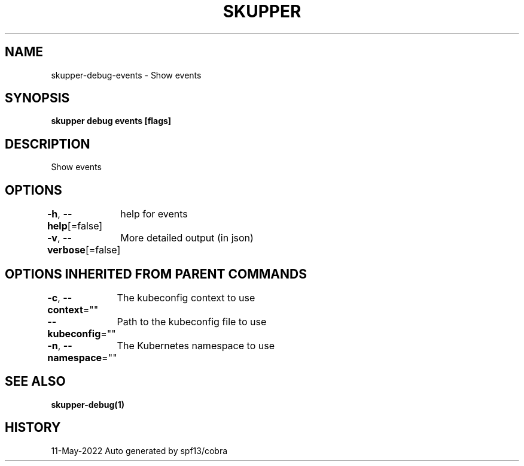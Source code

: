 .nh
.TH "SKUPPER" "1" "May 2022" "Auto generated by spf13/cobra" ""

.SH NAME
.PP
skupper-debug-events - Show events


.SH SYNOPSIS
.PP
\fBskupper debug events [flags]\fP


.SH DESCRIPTION
.PP
Show events


.SH OPTIONS
.PP
\fB-h\fP, \fB--help\fP[=false]
	help for events

.PP
\fB-v\fP, \fB--verbose\fP[=false]
	More detailed output (in json)


.SH OPTIONS INHERITED FROM PARENT COMMANDS
.PP
\fB-c\fP, \fB--context\fP=""
	The kubeconfig context to use

.PP
\fB--kubeconfig\fP=""
	Path to the kubeconfig file to use

.PP
\fB-n\fP, \fB--namespace\fP=""
	The Kubernetes namespace to use


.SH SEE ALSO
.PP
\fBskupper-debug(1)\fP


.SH HISTORY
.PP
11-May-2022 Auto generated by spf13/cobra
